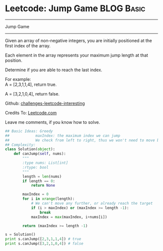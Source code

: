 * Leetcode: Jump Game                                              :BLOG:Basic:
#+STARTUP: showeverything
#+OPTIONS: toc:nil \n:t ^:nil creator:nil d:nil
:PROPERTIES:
:type:     #greedy, #codetemplate, #game
:END:
---------------------------------------------------------------------
Jump Game
---------------------------------------------------------------------
Given an array of non-negative integers, you are initially positioned at the first index of the array.

Each element in the array represents your maximum jump length at that position.

Determine if you are able to reach the last index.

For example:
A = [2,3,1,1,4], return true.

A = [3,2,1,0,4], return false.

Github: [[url-external:https://github.com/DennyZhang/challenges-leetcode-interesting/tree/master/jump-game][challenges-leetcode-interesting]]

Credits To: [[url-external:https://leetcode.com/problems/jump-game/description/][Leetcode.com]]

Leave me comments, if you know how to solve.

#+BEGIN_SRC python
## Basic Ideas: Greedy
##            maxIndex: the maximum index we can jump
##            We check from left to right, thus we won't need to move back
## Complexity:
class Solution(object):
    def canJump(self, nums):
        """
        :type nums: List[int]
        :rtype: bool
        """
        length = len(nums)
        if length == 0:
            return None

        maxIndex = 0
        for i in xrange(length):
            # We can't move any further, or already reach the target
            if (i > maxIndex) or (maxIndex >= length -1):
                break
            maxIndex = max(maxIndex, i+nums[i])

        return (maxIndex >= length -1)

s = Solution()
print s.canJump([2,3,1,1,4]) # true
print s.canJump([3,2,1,0,4]) # false
#+END_SRC
